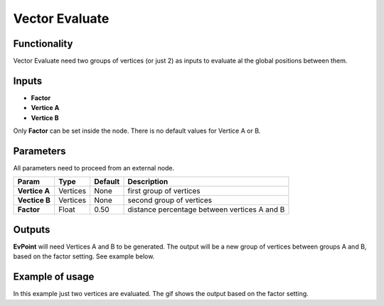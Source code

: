 Vector Evaluate
===============

Functionality
-------------

Vector Evaluate need two groups of vertices (or just 2) as inputs to evaluate al the global positions between them.

Inputs
------

- **Factor**
- **Vertice A**
- **Vertice B**

Only **Factor** can be set inside the node. There is no default values for Vertice A or B.

Parameters
----------

All parameters need to proceed from an external node.


+------------------+---------------+-------------+-----------------------------------------------+
| Param            | Type          | Default     | Description                                   |  
+==================+===============+=============+===============================================+
| **Vertice A**    | Vertices      | None        | first group of vertices                       | 
+------------------+---------------+-------------+-----------------------------------------------+
| **Vectice B**    | Vertices      | None        | second group of vertices                      |
+------------------+---------------+-------------+-----------------------------------------------+
| **Factor**       | Float         | 0.50        | distance percentage between vertices A and B  |
+------------------+---------------+-------------+-----------------------------------------------+

Outputs
-------

**EvPoint** will need Vertices A and B to be generated. The output will be a new group of vertices between groups A and B, based on the factor setting. See example below.


Example of usage
----------------

.. image:: https://cloud.githubusercontent.com/assets/5990821/4188727/aaceebe4-3775-11e4-85cd-df80606b1509.gif

In this example just two vertices are evaluated. The gif shows the output based on the factor setting.